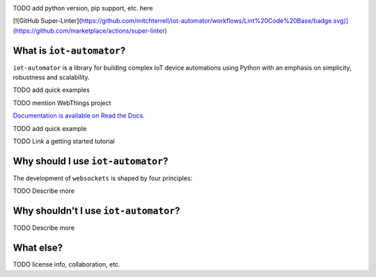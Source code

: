 
.. image:: docs/source/_static/colored_logo_w_name.png
    
|tests|  

.. |tests| image:: https://github.com/mitchterrell/iot-automator/actions/workflows/tests.yml/badge.svg
   :target: https://github.com/mitchterrell/iot-automator/actions/workflows/tests.yml
   
   

TODO add python version, pip support, etc. here

[![GitHub Super-Linter](https://github.com/mitchterrell/iot-automator/workflows/Lint%20Code%20Base/badge.svg)](https://github.com/marketplace/actions/super-linter)

What is ``iot-automator``?
-----------------------------

``iot-automator`` is a library for building complex IoT device automations using Python
with an emphasis on simplicity, robustness and scalability.

TODO add quick examples

TODO mention WebThings project

`Documentation is available on Read the Docs. <https://iot-automator.readthedocs.io/>`_

TODO add quick example

TODO Link a getting started tutorial


Why should I use ``iot-automator``?
--------------------------------

The development of ``websockets`` is shaped by four principles:

TODO Describe more

Why shouldn't I use ``iot-automator``?
-----------------------------------

TODO Describe more

What else?
----------

TODO license info, collaboration, etc. 
